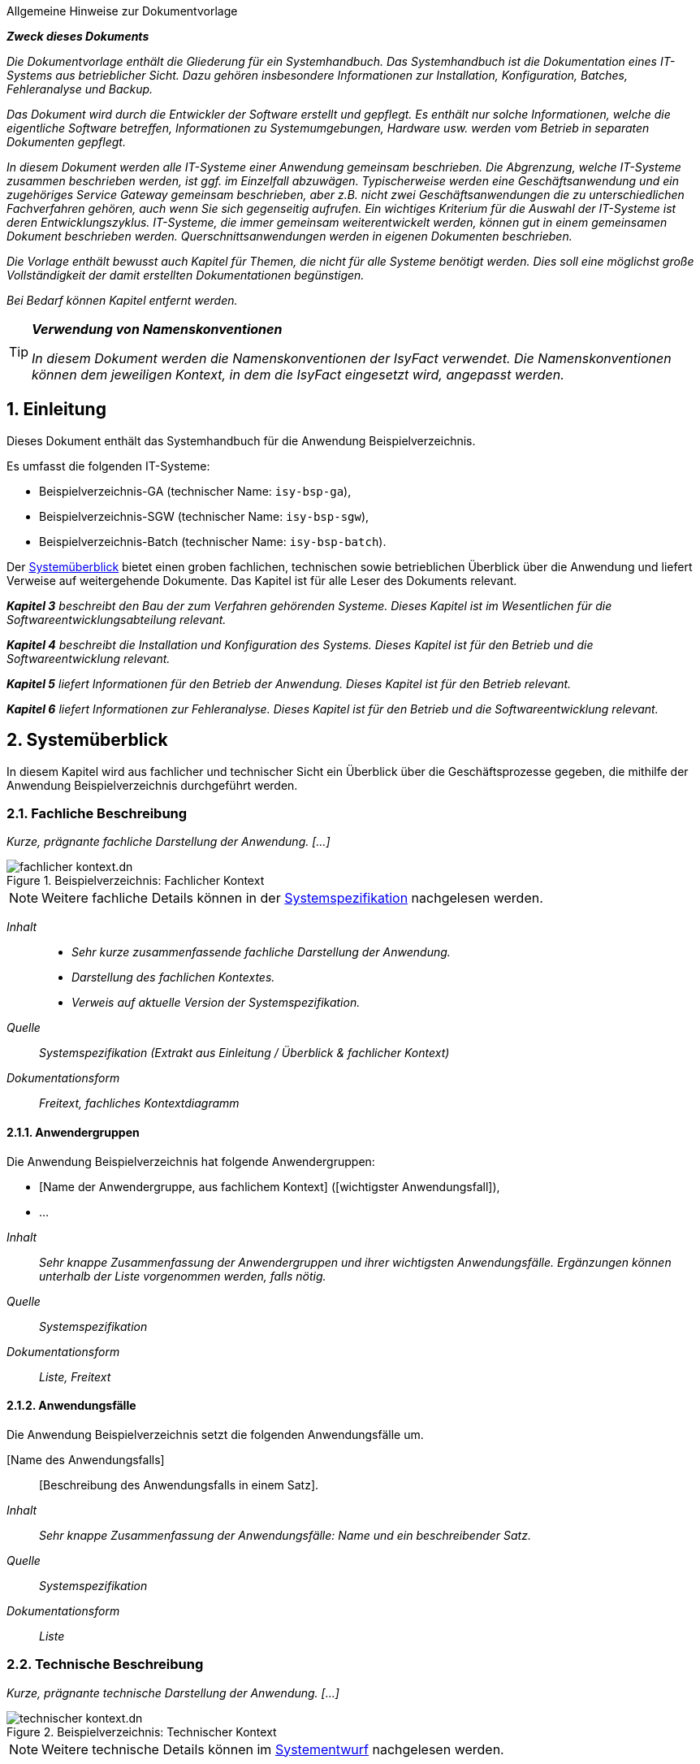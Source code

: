 ﻿:sectnums:

// tag::inhalt[]
:anwendung: Beispielverzeichnis
:anwendung-ga: Beispielverzeichnis-GA
:anwendung-sgw: Beispielverzeichnis-SGW
:anwendung-batch: Beispielverzeichnis-Batch
:it-system-ga: isy-bsp-ga
:it-system-sgw: isy-bsp-sgw
:it-system-batch: isy-bsp-batch

// Hinweis für den AsciiDoc-Autor dieses Dokuments
// Die automatische Generierung des Kapitels "Literaturverweise" basiert darauf, dass diese
// Datei nach Literaturverweislinks durchsucht wird.
// Dabei werden die in inhalt.adoc explizit aufgeführten Links benutzt, aber auch die Links, die
// innerhalb eines Kommentars in dieser inhalt.adoc Datei stehen.
// Dies kann sehr nützlich sein, da man sich dann keinen Prosatext (künstlich) ausdenken muss, nur
// um auf diese Art und Weise einen Link zu erzeugen.

====
[.underline]#Allgemeine Hinweise zur Dokumentvorlage#

*_Zweck dieses Dokuments_*

_Die Dokumentvorlage enthält die Gliederung für ein Systemhandbuch.
Das Systemhandbuch ist die Dokumentation eines IT-Systems aus betrieblicher Sicht.
Dazu gehören insbesondere Informationen zur Installation, Konfiguration, Batches, Fehleranalyse und Backup._

_Das Dokument wird durch die Entwickler der Software erstellt und gepflegt.
Es enthält nur solche Informationen, welche die eigentliche Software betreffen, Informationen zu Systemumgebungen, Hardware usw. werden vom Betrieb in separaten Dokumenten gepflegt._

_In diesem Dokument werden alle IT-Systeme einer Anwendung gemeinsam beschrieben.
Die Abgrenzung, welche IT-Systeme zusammen beschrieben werden, ist ggf. im Einzelfall abzuwägen.
Typischerweise werden eine Geschäftsanwendung und ein zugehöriges Service Gateway gemeinsam beschrieben, aber z.B. nicht zwei Geschäftsanwendungen die zu unterschiedlichen Fachverfahren gehören, auch wenn Sie sich gegenseitig aufrufen.
Ein wichtiges Kriterium für die Auswahl der IT-Systeme ist deren Entwicklungszyklus.
IT-Systeme, die immer gemeinsam weiterentwickelt werden, können gut in einem gemeinsamen Dokument beschrieben werden.
Querschnittsanwendungen werden in eigenen Dokumenten beschrieben._

_Die Vorlage enthält bewusst auch Kapitel für Themen, die nicht für alle Systeme benötigt werden.
Dies soll eine möglichst große Vollständigkeit der damit erstellten Dokumentationen begünstigen._

_Bei Bedarf können Kapitel entfernt werden._


====

[TIP]
====
*_Verwendung von Namenskonventionen_*

_In diesem Dokument werden die Namenskonventionen der IsyFact verwendet.
Die Namenskonventionen können dem jeweiligen Kontext, in dem die IsyFact eingesetzt wird, angepasst werden._
====

[[einleitung]]
== Einleitung

Dieses Dokument enthält das Systemhandbuch für die Anwendung {anwendung}.

Es umfasst die folgenden IT-Systeme:

* {anwendung-ga} (technischer Name: `{it-system-ga}`),
* {anwendung-sgw} (technischer Name: `{it-system-sgw}`),
* {anwendung-batch} (technischer Name: `{it-system-batch}`).

Der <<systemueberblick>> bietet einen groben fachlichen, technischen sowie betrieblichen Überblick über die Anwendung und liefert Verweise auf weitergehende Dokumente. Das Kapitel ist für alle Leser des Dokuments relevant.

_**Kapitel 3** beschreibt den Bau der zum Verfahren gehörenden Systeme.
Dieses Kapitel ist im Wesentlichen für die Softwareentwicklungsabteilung relevant._

_**Kapitel 4** beschreibt die Installation und Konfiguration des Systems.
Dieses Kapitel ist für den Betrieb und die Softwareentwicklung relevant._

_**Kapitel 5** liefert Informationen für den Betrieb der Anwendung.
Dieses Kapitel ist für den Betrieb relevant._

_**Kapitel 6** liefert Informationen zur Fehleranalyse.
Dieses Kapitel ist für den Betrieb und die Softwareentwicklung relevant._

[[systemueberblick]]
== Systemüberblick

In diesem Kapitel wird aus fachlicher und technischer Sicht ein Überblick über die Geschäftsprozesse gegeben, die mithilfe der Anwendung {anwendung} durchgeführt werden.

[[fachliche-beschreibung]]
=== Fachliche Beschreibung

_Kurze, prägnante fachliche Darstellung der Anwendung. [...]_

[[fachlicher-kontext]]
.{anwendung}: Fachlicher Kontext
image::methodik:vorlage-systemhandbuch/fachlicher-kontext.dn.svg[]

NOTE: Weitere fachliche Details können in der <<Systemspezifikation>> nachgelesen werden.

====
_Inhalt_::

* _Sehr kurze zusammenfassende fachliche Darstellung der Anwendung._
* _Darstellung des fachlichen Kontextes._
* _Verweis auf aktuelle Version der Systemspezifikation._

_Quelle_::
_Systemspezifikation (Extrakt aus Einleitung / Überblick & fachlicher Kontext)_

_Dokumentationsform_::
_Freitext, fachliches Kontextdiagramm_
====


[[anwendergruppen]]
==== Anwendergruppen

Die Anwendung {anwendung} hat folgende Anwendergruppen:

* [Name der Anwendergruppe, aus fachlichem Kontext] ([wichtigster Anwendungsfall]),
* ...

====
_Inhalt_::
_Sehr knappe Zusammenfassung der Anwendergruppen und ihrer wichtigsten Anwendungsfälle.
Ergänzungen können unterhalb der Liste vorgenommen werden, falls nötig._

_Quelle_::
_Systemspezifikation_

_Dokumentationsform_::
_Liste, Freitext_
====

[[anwendungsfaelle]]
==== Anwendungsfälle

Die Anwendung {anwendung} setzt die folgenden Anwendungsfälle um.

[Name des Anwendungsfalls]:: [Beschreibung des Anwendungsfalls in einem Satz].

====
_Inhalt_::
_Sehr knappe Zusammenfassung der Anwendungsfälle: Name und ein beschreibender Satz._

_Quelle_::
_Systemspezifikation_

_Dokumentationsform_::
_Liste_
====

[[technische-beschreibung]]
=== Technische Beschreibung

_Kurze, prägnante technische Darstellung der Anwendung. [...]_

[[technischer-kontext]]
.{anwendung}: Technischer Kontext
image::vorlage-systemhandbuch/technischer-kontext.dn.svg[]

NOTE: Weitere technische Details können im <<Systementwurf>> nachgelesen werden.

====
_Inhalt_::
* _Sehr kurze zusammenfassende technische Darstellung der Anwendung._
* _Darstellung des technischen Kontextes._
* _Verweis auf aktuelle Version der Systemspezifikation._

_Quelle_::
_Systementwurf (Extrakt aus Einleitung / Überblick & technischer Kontext)_

_Dokumentationsform_::
_Freitext, technisches Kontextdiagramm_
====

[[laufzeitumgebung]]
==== Laufzeitumgebung

Die Laufzeitumgebung für das {anwendung} besteht aus den Produkten, die in folgender Tabelle dargestellt sind.

[[laufzeitumgebung-produkte]]
.{anwendung}: Produkte der Laufzeitumgebung
[cols="2,2,1,1", options="header"]
|===
|Kategorie |Name |Version |Bemerkung

|Java Virtual Machine
|Oracle JDK 8
|1.8.x
|

|Servlet-Container
|Apache Tomcat
|8.5.x
|

|RDBMS
|(Datenbank)
|(Version)
|

|...
|...
|...
|
|===

====
_Inhalt_::
_Übersicht über alle Bestandteile der Laufzeitumgebung, die zum Betrieb der Anwendung nötig sind.
Hierbei sind nur die direkten Abhängigkeiten aufzulisten.
Transitive Abhängigkeiten, wie sie u.a. Betriebssysteme in der Regel darstellen, müssen nicht angegeben werden._

_Quelle_::
_Systementwurf, Produktkatalog IsyFact_

_Dokumentationsform_::
_Tabelle, Freitext (für weitergehende Bemerkungen)_
====

[[nachbarsysteme]]
==== Nachbarsysteme

Die Anwendung {anwendung} benötigt die folgenden Nachbarsysteme, um alle Anwendungsfälle erfolgreich durchführen zu können.

[[nachbarsysteme-auflistung]]
.{anwendung}: Benötigte Nachbarsysteme
[cols="2m,2,1,1", options="header"]
|===
|Nachbarsystem |Schnittstelle |Version |Essenziell?

|isy-nachbar-b-gk
|(Schnittstelle)
|(Version)
|nein

|isy-nachbar-c-qk
|(Schnittstelle)
|(Version)
|ja

|...
|...
|...
|
|===

====
_Inhalt_::
_Übersicht über alle Nachbarsystemen, die zum Betrieb der Anwendung nötig sind.
Essenzielle Abhängigkeiten sind nötig, um die Kernfunktionalität der Anwendung bereitzustellen.
Nicht essenzielle Abhängigkeiten hingegen bieten zusätzliche Funktionalität, falls benötigt._

_Quelle_::
_Systementwurf_

_Dokumentationsform_::
_Tabelle, Freitext (für weitergehende Bemerkungen)_
====

[[verteilungssicht]]
==== Verteilungssicht

====
_Inhalt_::
_Deployment-Diagramm des Systems mit grober Erklärung. +
Folgende Aspekte sind im Diagramm darzustellen:_

* _Verteilung der IT-Systeme der Anwendung auf Server, also das Clustering der IT-Systeme,_
* _Laufzeitumgebungen (Tomcat),_
* _Genutzte andere Systeme und deren Kommunikationsbeziehungen,_
* _Genutzte technische System, z.B. Datenbank,_
* _Firewalls bzw. Netzwerkzonen,_
* _Kommunikationsprotokolle._

_Hinweis: Das Clustering von Nachbarsystemen kann vereinfacht dargestellt werden._

_Quelle_::
_Systementwurf_

_Dokumentationsform_::
_Deployment-Diagramme, Tabellen, Freitext_
====


[[bauen-systems]]
== Bauen des Systems

Das Bauen des Systems erfolgt über einen standardisierten Build-Mechanismus.
Der Build benötigt die in <<table-build-tools>> aufgelisteten Werkzeuge und Technologien.
Weitere Abhängigkeiten werden durch die erforderlichen Build-Werkzeuge selbstständig nachgeladen.

:desc-table-build-tools: Erforderliche Build-Werkzeuge und Technologien
[id="table-build-tools", reftext = "{table-caption} {counter:tables}"]
.{desc-table-build-tools}
[cols="5,5",options="header"]
|===
|Werkzeug
|Version

|Maven
|3.x

|(RPM)
| ...

|Oracle Java SE Development Kit (JDK)
|1.8.0_x

|(node.js)
| ...

|===

====
_Inhalt_::
_Falls nötig, Tabelle mit weiteren Werkzeugen und Technologien vervollständigen._
_Die obige Tabelle ist mit Vorgaben aus dem Produktkatalog gefüllt._

_Dokumentationsform_::
_Tabelle_
====


[[bau-xxx-ga-batches-legacy]]
=== Bau der ISY-XXX-GA und Batches

NOTE: *Falls die Anwendung den traditionellen RPM Build (via `ant` und `rpmbuild`) nicht verwendet, kann dieser Abschnitt entfallen.*

Zum Erzeugen der RPM-Pakete wird das Werkzeug `rpmbuild` mithilfe von Ant über Maven benutzt.
Dies setzt ein Artefakt-Repository zum Auflösen von Paketabhängigkeiten voraus.

Der Build wird folgendermaßen ausgeführt:

:desc-listing-maven-build-legacy: Maven-Befehl zum Build der ISY-XXX-GA & Batches
[id="listing-maven-build-legacy",reftext="{listing-caption} {counter:listings}"]
.{desc-listing-maven-build-legacy}
[source]
----
mvn -Dbuild.number=<Build-Nummer> -Dtest=false -DfailIfNoTests=false clean package
----

TIP: Die Build-Nummer (Argument `-Dbuild.number`) wird üblicherweise mit der Lieferungsnummer belegt.
Das bedeutet z. B.: `1.0.0_14` wird zu `14`, oder allgemein: `1.0.0_x` wird zu `x`.

Nach erfolgreichem Build befinden sich im Ordner `isy-xxx-ga-deployment/target/RPMS/noarch` folgende RPM-Pakete:

* `isy-xxx-ga-<VERSION>.noarch.rpm`: ISY XXX GA,
* `isy-xxx-batch-<VERSION>.noarch.rpm`: ISY XXX Batches.

Damit werden alle Anwendungen mit einem Aufruf gebaut.
In den folgenden Kapiteln wird die Installation der einzelnen Pakete näher beschrieben.

====
_Inhalt_::
_Für weitere Build-Schritte ggf. weitere Unterkapitel anlegen. +
Die Anleitung soll hier vollständig sein und darf nicht auf andere Dokumente der IsyFact verweisen._

_Quelle_::
_Entwicklerhandbuch_

_Dokumentationsform_::
_Freitext_
====

[[bau-xxx-ga-batches]]
=== Bau der ISY-XXX-GA und Batches

NOTE: *Falls die Anwendung den neuen RPM Build (via Maven-Plugin) nicht verwendet, kann dieser Abschnitt entfallen.*

Zum Erzeugen der RPM-Pakete wird ein Maven-Plugin benutzt.
Dies setzt ein Artefakt-Repository zum Auflösen von Paketabhängigkeiten voraus.

Der Build wird folgendermaßen ausgeführt:

:desc-listing-maven-build: Maven-Befehl zum Build der ISY-XXX-GA & Batches
[id="listing-maven-build",reftext="{listing-caption} {counter:listings}"]
.{desc-listing-maven-build}
[source]
----
mvn -Drpm.release=<Build-Nummer> -Dtest=false -DfailIfNoTests=false clean package
----

TIP: Das Feld `release` (Argument `-Drpm.release`) wird üblicherweise mit der Lieferungsnummer belegt.
Das bedeutet z. B.: `1.0.0_14` wird zu `14`, oder allgemein: `1.0.0_x` wird zu `x`.

Nach erfolgreichem Build befinden sich im jeweiligen Modul unter `target` die RPM-Pakete:

* `isy-xxx-ga-<VERSION>.noarch.rpm`: ISY XXX GA,
* `isy-xxx-batch-<VERSION>.noarch.rpm`: ISY XXX Batches.

Damit werden alle Anwendungen mit einem Aufruf gebaut.
In den folgenden Kapiteln wird die Installation der einzelnen Pakete näher beschrieben.

====
_Inhalt_::
_Für weitere Build-Schritte ggf. weitere Unterkapitel anlegen. +
Die Anleitung soll hier vollständig sein und darf nicht auf andere Dokumente der IsyFact verweisen._

_Quelle_::
_Entwicklerhandbuch_

_Dokumentationsform_::
_Freitext_
====

[[bau-xxx-sgw]]
=== Bau des ISY-XXX-SGW
…

====
_Inhalt_::
_Build beschreiben, sofern er sich maßgeblich vom Build der GA unterscheidet. +
Die Anleitung soll auch hier vollständig sein und darf nicht auf andere Dokumente der IsyFact verweisen._

_Quelle_::
_Entwicklerhandbuch_

_Dokumentationsform_::
_Freitext_
====


[[installation-konfiguration-systems]]
== Installation und Konfiguration des Systems

Der Ablageort der einzelnen Anwendungen wird in den jeweiligen Releaselettern angegeben und im Folgenden entsprechend mit `XXX_GA_ROOT` und `XXX_SGW_ROOT` bezeichnet.

[[konfiguration-systemumgebung]]
=== Konfiguration der Systemumgebung

====
_Inhalt_::
_Beschreibung grundsätzlicher Konfigurationen der Systemumgebung.
Dazu gehören Systembenutzer, sofern sie für mehrere Systeme benötigt werden._
+
_Ebenso werden in eigenen Kapiteln die Einrichtung bzw. Konfiguration von technischen Systemen (Webserver, Mail-Server, Datenbank usw.) beschrieben._
+
_Sofern Lizenz-Dateien o.Ä. benötigt werden, sollen diese ebenfalls hier aufgeführt werden. +
Falls einzelne technische Systeme von sehr vielen Verfahren benötigt werden, ist es zweckmäßig, diese in eigene Dokumente auszulagern._

_Quelle_::
_Entwicklerhandbuch, Systementwurf._

_Dokumentationsform_::
_Freitext_
====

In diesem Kapitel werden allgemeine Konfigurationen für die Systemumgebungen beschrieben.

[[anlegen-betriebssystemnutzer-gruppen]]
==== Anlegen der Betriebssystemnutzer und -gruppen

Die Anwendungen `_XXX-GA_` und `_XXX-SGW_` benötigen den Betriebssystemnutzer „tomcat“ in der Benutzergruppe „tomcat“.
Die Batch-Anwendung `_XXX-GA-Batch_` benötigt den Betriebssystemnutzer „batch“ in der Benutzergruppe „batch“.

Die Nutzer und Gruppen werden mit den betriebssystemüblichen Programmen angelegt.
Das Kennwort wird vom Betrieb vergeben.
Der Tomcat-Nutzer und der Batch-Nutzer haben nicht das Recht sich am System einzuloggen, siehe auch [NutzungTomcat].

[[einrichten-datenbank]]
==== Einrichten der Datenbank

Im Folgenden wird beschrieben, wie die Datenbank für `XXX` vorbereitet wird. +

Die DB-Skripte liegen im Verzeichnis

:desc-listing-pfad-datenbankskripte: Pfad für die Datenbankskripte
[id="listing-pfad-datenbankskripte",reftext="{listing-caption} {counter:listings}"]
.{desc-listing-pfad-datenbankskripte}
[source,xml,subs="verbatim,attributes"]
----
 `XXX_GA_ROOT/xxx-ga/src/main/skripte/sql/`
----

Zum Anlegen des Datenbankschemas steht das Skript `install-db-schema.sh` zur Verfügung.
Vorher müssen jedoch die Inhalte des Skripts, das die Umgebungsvariablen lädt (`01_environment.sql`), auf die jeweilige Umgebung angepasst werden.

Zur Aktualisierung des Datenbankschemas steht das Skript `update-db-schema.sh` bereit.
Auch hier gibt es ein Skript für die Umgebungsvariablen (`01_environment.sql`), das angepasst werden muss.

====
*_Ausfüllhinweise_*

_Benutzt die Anwendung die Versionierung von Datenbankschemas gemäß Detailkonzept Datenzugriff *nicht*, muss statt der Kurzzusammenfassung der genaue Ablauf zum Anlegen bzw. Aktualisieren des Datenbankschemas beschrieben werden._
====

[[konfiguration-benutzer-behoerdenverzeichnis]]
==== Konfiguration Benutzer- und Behördenverzeichnis

Zur Nutzung des Verfahrens werden diverse Nutzer benötigt.
Im Folgenden wird beschrieben wie die Nutzer mit den benötigten Rollen im BBV angelegt werden.
Die Anpassungen erfolgen über die Kommandozeile.
Die benötigten `*.xls` Dateien befinden sich im Verzeichnis `XXX_GA_ROOT/xxx-ga/src/main/skripte/bbv/`.
Es wird angenommen, dass diese Dateien in ein Verzeichnis kopiert wurden, das nachfolgend mit `BBV_FILES` bezeichnet wird.
Die Datei `xxx-benutzer.xls` ist vor dem Einspielen noch anzupassen, da hier noch Testbenutzer enthalten sind.

. *XXX spezifische Rollen und Nutzer anlegen*

:desc-listing-benutzerverzeichnis-rollen: Benutzerverzeichnisrollen anlegen
[id="listing-benutzerverzeichnis-rollen",reftext="{listing-caption} {counter:listings}"]
.{desc-listing-benutzerverzeichnis-rollen}
[source,xml,subs="verbatim,attributes"]
----
cd /opt/plis-benutzerverzeichnis-batch/bin

./batch-benutzerverzeichnis-import.sh –ExcelDatei BBV_FILES/xxx-rollen.xls -ignoriereRestart

./batch-benutzerverzeichnis-import.sh –ExcelDatei BBV_FILES/xxx-benutzer.xls -ignoriereRestart
----

Sollten die Passwörter für die Benutzer geändert werden, sind folgende Punkte zu beachten:

* Bei Änderung der Passwörter für externe Behörden müssen diese entsprechend in den Anfragen an `_XXX-SGW_` von den Behörden angepasst werden.
* Das Passwort des Nutzers `XXX_Batch_Launcher` muss mit dem Konfigurationsparameter ´batch.benutzer.passwort` in der Datei `/etc/isy-xxx-ga/xxx.properties` übereinstimmen.

[[schluesselverzeichnis]]
==== Schlüsselverzeichnis

Das Schlüsselverzeichnis muss mindestens in der Version `x.y.z_nn` installiert sein.
Es wird angenommen, dass die XXX-spezifischen Schlüssel und Mappings in das Schlüsselverzeichnis importiert worden sind.
Die entsprechende Datei ist mit den Schlüsseln und Mappings im Releaseletter der `_XXX-GA_` angegeben.

[[apache-konfiguration]]
==== Apache Konfiguration

Nach dem Loadbalancer vor der Informations- & Dienstezone gelangen die HTTP-Requests zu einem Apache Web Server in der Informations- & Dienstezone.

Der Apache Server muss konfiguriert werden, um die Requests an den Tomcat der XXX-Geschäftsanwendung in der Logik- und Verarbeitungszone weiterzuleiten.
Die Weiterleitung geschieht mithilfe des Apache Tomcat Connectors (mod_jk).

Im conf-Ordner des Apache Servers (`/usr/local/apache2/conf`) sind folgende Dateien anzupassen:

*httpd.conf:*

:desc-listing-apache-request-tomcat: Apache Request Weiterleitung an Tomcat
[id="listing-apache-request-tomcat",reftext="{listing-caption} {counter:listings}"]
.{desc-listing-apache-request-tomcat}
[source,xml,subs="verbatim,attributes"]
----
 JkMount /xxx-ga/* isy-xxx-gaWorker
----

*workers.properties:*

:desc-listing-apache-request-tomcat-worker: Apache Request Weiterleitung an Tomcat (Worker)
[id="listing-apache-request-tomcat-worker",reftext="{listing-caption} {counter:listings}"]
.{desc-listing-apache-request-tomcat-worker}
[source,xml,subs="verbatim,attributes"]
----
worker.list=…, isy-xxx-gaWorker

# XXX-GA isy-xxx-gaWorker
worker.isy-xxx-gaWorker.type=ajp13
worker.isy-xxx-gaWorker.host=<Host>
worker.isy-xxx-gaWorker.port=<IP>
worker.isy-xxx-gaWorker.cachesize=5
worker.isy-xxx-gaWorker.lbfactor=50
worker.isy-xxx-gaWorker.local_worker=1
----

Nach der Änderung sollte der Apache neu gestartet werden.

[[mail-server-konfiguration]]
==== Mail-Server Konfiguration

====
_Inhalt_::
_Beschreibung der Einrichtung des Mail-Servers, z.B. benötigte Postfächer etc._

_Quelle_::
_Entwicklerhandbuch, Systementwurf._

_Dokumentationsform_::
_Freitext_
====

[[installation-von-xxx-ga-xxx-ga-batch]]
=== Installation von ´XXX-GA` und ´XXX-GA-Batch`

Dieser Abschnitt beschreibt die Installation der Tomcat-Anwendung _XXX-GA_ und der Batch-Anwendung _XXX-GA-Batch_.

[[tomcat-basisinstallation-ga]]
==== Tomcat Basisinstallation (GA)

Es muss eine Tomcat-Basisinstallation für die Anwendung `_XXX-GA_`

 /opt/isy-xxx-ga/tomcat

vorliegen.
Die Tomcat-Basisinstallation kann nur von dem root-Benutzer installiert werden.

Für die Erstinstallation:

 'rpm -i isy-xxx-ga-tomcat-{version}.x86_64.rpm'

Für die nachfolgenden Schritte ist erforderlich, dass Java installiert ist.
Die Umgebungsvariable `JAVA<X>_HOME` muss auf den Installationspfad von Java verweisen. <X> muss durch die Java-Versionsnummer ersetzt werden, z.B. 8.

In der Datei `/opt/isy-xxx-ga/tomcat/conf/wrapper.conf` sind alle Vorkommen von `JAVA_HOME` durch `JAVA<X>_HOME` zu ersetzen (siehe auch [NutzungTomcat]).

Außerdem müssen hier noch die Werte für die Heap-Size erhöht werden:

 wrapper.java.initmemory=128
 wrapper.java.maxmemory=512

Die Anwendung `_XXX-GA_` wird von anderen Anwendungen über den konfigurierten Tomcat-Port aufgerufen.

Die Tomcat-Anwendung `_XXX-GA_´ wird auf dem Applikationsserver installiert.
Das rpm-Paket der `_XXX-GA_` muss als Nutzer „root“ wie folgt installiert werden:

Für die Erstinstallation:

 rpm -i isy-xxx-ga-<version>.noarch.rpm

Für ein Update:

 rpm -U isy-xxx-ga-<version>.noarch.rpm

Die Anwendung `_XXX-GA_` wird in das Verzeichnis

 /opt/isy-xxx-ga

installiert und gehört dem Benutzer „tomcat“ in der Gruppe „tomcat“.
Der Nutzer „tomcat“ muss vor der Installation vorhanden sein.
Es sind keine Anpassungen am Tomcat notwendig.
Die Anwendung `_XXX-GA_` wird von anderen Anwendungen über den konfigurierten Tomcat-Port aufgerufen.

[[installation-batch-anwendung]]
==== Installation der Batch-Anwendung

Die Batch-Anwendung `_XXX-GA-Batch_` wird auf dem Workserver installiert.

Das rpm-Paket der `_XXX-GA-Batch_` Anwendung muss als Nutzer „root“ wie folgt installiert werden:

Für die Erstinstallation:

 rpm -i isy-xxx-ga-batch-<version>.noarch.rpm

Für ein Update:

 rpm -U isy-xxx-ga-batch-<version>.noarch.rpm

Die Anwendung `_XXX-GA-Batch_` wird in das Verzeichnis

 /opt/isy-xxx-ga-batch

installiert und gehört dem Benutzer „batch“ in der Gruppe „batch“.
Der Nutzer „batch“ muss vor der Installation vorhanden sein.

[[konfiguration-tomcat-anwendung]]
==== Konfiguration der Tomcat-Anwendung

Nach der Installation liegen die Konfigurationsdateien von `_XXX-GA_` unter

 /etc/isy-xxx-ga

Folgende Konfigurationsdateien müssen für die Konfiguration angepasst werden:

* `logback.xml`,
* `isy-xxx-ga.properties`,
* `jpa.properties`,
* (Liste der Konfigurationsdateien der Tomcat-Anwendung).

Änderungen an den Konfigurationsdateien müssen bei heruntergefahrener Anwendung durchgeführt werden.

IMPORTANT: Dieses Verhalten gilt nicht für die Konfigurationsdatei `logback.xml`.
Änderungen an dieser Konfigurationsdatei können bei laufender Anwendung ausgeführt werden.

[[konfigurationsdatei-logback]]
===== Konfigurationsdatei `logback.xml`

Die Konfigurationsdatei `logback.xml` enthält die Logging-Einstellungen und ist nach den Logging-Vorgaben aufgebaut.
Nach der Installation muss dort der Name der künftigen Log-Datei angegeben werden.
Dazu ist in den folgenden Zeilen der `HOSTNAME` durch den tatsächlichen Hostnamen zu ersetzen.

:desc-listing-logging-konfiguration-dateiname: Konfiguration Logging ISY-XXX-GA: Log-Dateiname
[id="listing-logging-konfiguration-dateiname",reftext="{listing-caption} {counter:listings}"]
.{desc-listing-logging-konfiguration-dateiname}
[source,xml]
----
<property name="LOGFILE_PATH" value="/var/log/isy-xxx-ga/HOSTNAME_isy-xxx-ga" />
----

Die Logs werden nach `/var/log/isy-xxx-ga` geschrieben.

[[konfigurationsdatei-ga]]
===== Konfigurationsdatei `isy-xxx-ga.properties`

Die Datei `xxx.ga.properties` enthält alle weiteren Konfigurationseinstellungen von `_XXX-GA_`.

Eine ausführliche Erläuterung der einzelnen Parameter ist ebenfalls in der Datei selbst enthalten.

Folgende Werte müssen nach der Erstinstallation angepasst werden:

:desc-table-parameter-ga-properties: Konfigurationsparameter ISY-XXX-GA
[id="table-parameter-ga-properties", reftext = "{table-caption} {counter:tables}"]
.{desc-table-parameter-ga-properties}
[cols="5,5",options="header"]
|===
|Konfigurationsparameter |Beschreibung
|`behoerdenverzeichnis.service.url` a|
Die Adresse des Behördenverzeichnisses.

Beispiel: +
`http(s)://isy.local.vm:50001/plis-behoerdenverzeichnis`

|`gui.behoerdenverzeichnis.url` a|
Die Adresse der GUI des Behördenverzeichnisses.

Beispiel: +
`http(s)://isy.local.vm/plis-behoerdenverzeichnis`

|`schluesselverzeichnis.service.url` a|
Die Adresse des Schlüsselverzeichnisses.

Beispiel: +
`http(s)://isy.local.vm:50002/plis-schluesselverzeichnis`

|`batch.benutzer.kennung` |System-Benutzer zum Ausführen der Batches.
|`batch.benutzer.passwort` |Passwort des System-Benutzers zum Ausführen der Batches.
|... |
|===

====
_Inhalt_::
_Weitere Möglichkeiten der Konfiguration werden ab hier beschrieben, thematisch abgegrenzt und jeweils mit einer eigenen Tabelle dokumentiert._

_Quelle_::
_Systementwurf._

_Dokumentationsform_::
_Freitext & Tabellen_
====

Die Anbindung an den IAM-Service wird wie folgt konfiguriert:

:desc-table-config-ga-keycloak: Konfiguration des IAM-Service
[id="table-config-ga-keycloak", reftext = "{table-caption} {counter:tables}"]
.{desc-table-config-ga-keycloak}
[cols="2m,3a",options="header"]
|===
|Konfigurationsparameter |Beschreibung

|sic.keycloak.auth-server-url.0
|Basis-URL des IAM-Service. +
Schema: `http(s)://<keycloak-host>:<keycloak-port>/auth/`

|sic.keycloak.realm.0
|Realm der Client zur Anmeldung. +
Schema: `<realm-name>`

|sic.keycloak.resource.0
|Name des Clients, der die Authentifizierung des Benutzers durchführen wird. +
Schema: `<client-name>`

|sic.keycloak.bearer-only.0
|Auf `false` gesetzt, da ein "Bearer"-Client keine Authentifizierung für andere vornehmen darf. +
Default: `false`

|sic.keycloak.credentials-secret.0
|Per Vorgabe sind Clients vertrauenswürdig ("confidential"), weswegen ein "client secret" angegeben werden muss. +
Schema: `<client-secret>`
|===


[[konfigurationsdatei-jpaproperties-batch]]
===== Konfigurationsdatei jpa.properties

Die Datei `jpa.properties` enthält die Konfiguration der Datenbank-Verbindung.

Folgende Werte müssen nach der Erstinstallation angepasst werden:

:desc-table-parameter-jpa-properties: Konfigurationsparameter jpa.properties
[id="table-parameter-jpa-properties", reftext = "{table-caption} {counter:tables}"]
.{desc-table-parameter-jpa-properties}
[cols="5,5",options="header"]

|===
|Konfigurationsparameter |Beschreibung
|`database.url` a|
Gibt die Adresse, den Port und die SID der Datenbank an.

Beispiel: `jdbc:oracle:thin:@<Datenbankserver-Adresse>:<Datenbankport>:<SID>`

|`database.username` a|
Gibt den technischen Benutzernamen für den Zugriff auf die Datenbank an.

Beispiel: xxx

|`database.password` |Gibt das Passwort des technischen Benutzers für die Datenbank an. Das Passwort ist nicht verschlüsselt.
|`database.schema.default` a|
Beschreibt das Schema für xxx.

Beispiel: xxx

|===

[[konfigurationsdatei-isalive-batch]]
===== Konfigurationsdatei isAlive

Für Wartungszwecke kann es notwendig sein, dass die Anwendung keine weiteren Anfragen vom Loadbalancer mehr zugewiesen bekommt.

Dazu überprüft das Loadbalancer-Servlet regelmäßig ob die (leere) Datei

 /opt/isy-xxx-ga/etc/isAlive

existiert. Nach der Erstinstallation ist diese Datei noch nicht vorhanden. Die Datei muss als Nutzer „tomcat“ wie folgt angelegt werden:

 touch /opt/isy-xxx-ga/etc/isAlive

Die erzeugte `isAlive`-Datei muss von dem Loadbalancer-Servlet gelesen werden können. Daher ist es notwendig die Datei mit dem Benutzer „tomcat“ anzulegen.

[[konfiguration-batch-anwendung]]
==== Konfiguration der Batch-Anwendung

Nach der Installation liegen die Konfigurationsdateien der Batch-Anwendung unter

 /etc/isy-xxx-ga-batch

Die Konfiguration der Batch-Anwendung erfolgt analog zur Konfiguration der Tomcat-Anwendung im Kapitel <<konfiguration-tomcat-anwendung>>:

Die Konfigurationsdateien der Batch-Anwendungen sind nach der Erstinstallation mit den Konfigurationsdateien der Tomcat-Anwendung bis auf eine Ausnahme identisch: der Logging-Konfiguration für die Batches.
Es ist möglich die bereits angepassten Konfigurationsdateien der Tomcat-Anwendung in die Konfigurationsverzeichnisse der Batch-Anwendungen zu kopieren.
Anschließend müssen dort nur noch die abweichenden Einstellungen angepasst werden.

[[konfigurationsdatei-logging-batch]]
===== Konfigurationsdatei `logback-batch.xml`

Diese Konfigurationsdatei ist analog zur Datei `logback.xml` aufgebaut.
Sie wird für das Logging der Batches verwendet.
Der Unterschied zur `logback.xml` der Tomcat-Anwendung liegt darin, dass ein eigener Pfad für das Logging verwendet wird und dass die Batch-Id an den Namen der Log-Datei angehängt wird.
Außerdem werden die Log-Dateien nicht rolliert.

[[konfigurationsdatei-ga-batch]]
===== Konfigurationsdatei `isy-xxx-ga.properties`

====
_Inhalt_::
_Beschreibung der Unterschiede bei der Konfiguration der Batch-Anwendung_

_Quelle_::
_Systementwurf_

_Dokumentationsform_::
_Freitext_
====

[[starten-tomcat-anwendung-jpa-properties]]
==== Starten der Tomcat Anwendung

Das Starten und Stoppen einer Tomcat-Instanz wird über ein Start-Skript in /etc/init.d durchgeführt:

|===
h|Befehl h|Beschreibung
|`/etc/init.d/isy-xxx-ga-tomcat start` |Starten des Tomcat.
|`/etc/init.d/isy-xxx-ga-tomcat stop` |Stoppen des Tomcat.
|===

Beide Aufrufe werden in der Produktionsumgebung über die Batchsteuerung in die betrieblichen Abläufe integriert. Das Skript wird dabei nicht in die Runlevel des Betriebssystems integriert. Start und Stop des Tomcat wird ausschließlich über die betriebliche Batchsteuerung gesteuert.

In allen anderen Umgebungen wird das Skript von Hand aufgerufen. Ein Eintrag in die Runlevel kann bei Bedarf erfolgen.

[[installation-von-xxx-service-gateway]]
=== Installation von XXX-Service Gateway

[[tomcat-basisinstallation-sgw]]
==== Tomcat Basisinstallation (SGW)

Es muss eine Tomcat-Basisinstallation für die Anwendung _XXX-SGW_

 /opt/isy-xxx-sgw/tomcat

vorliegen. Die Tomcat-Basisinstallation kann nur von dem root-Benutzer installiert werden.

Für die Erstinstallation:

 'rpm -i isy-xxx-ga-tomcat-{version}.x86_64.rpm'

Für die nachfolgenden Schritte ist erforderlich, dass Java installiert ist. Die Umgebungsvariable JAVA<X>_HOME muss auf den Installationspfad von Java verweisen. <X> muss durch die Java-Versionsnummer ersetzt werden, z.B. 8.

In der Datei `/opt/isy-xxx-sgw/tomcat/conf/wrapper.conf` sind alle Vorkommen von `JAVA_HOME` durch `JAVA<X>_HOME` ersetzen.

Die Anwendung `_XXX-SGW_` wird von anderen Anwendungen über den konfigurierten Tomcat-Port aufgerufen.

[[installation]]
==== Installation

Die Tomcat-Anwendung `_XXX-SGW_` wird auf dem Applikationsserver installiert. Das rpm-Paket des `_XXX-SGW_` muss als Nutzer „root“ wie folgt installiert werden:

Erstinstallation `_XXX-SGW_`:

 rpm -i xxx-deployment/target/RPMS/noarch/isy-xxx-sgw-<version>.noarch.rpm

Alternativ Update:

 rpm -U xxx-deployment/target/RPMS/noarch/isy-xxx-sgw-<versionr>.noarch.rpm

Die Installation von `_XXX-SGW_` erfolgt in dem Verzeichnis

 /opt/isy-xxx-sgw/tomcat/webapps/xxx-sgw

unter dem Benutzer „tomcat“ in der Gruppe „tomcat“. Der Nutzer „tomcat“ muss bei der Installation vorhanden sein.

Nach erfolgreicher Installation ist der folgende Ordner anzulegen:

 /opt/isy-xxx-sgw/tomcat/common/endorsed

In diesen Ordner muss das Archiv `webservices-api.jar` kopiert werden. Dieses befindet sich im Ordner

 /XXX_SGW_ROOT/src/main/resources/endorsed

[[konfiguration-service-gateway]]
==== Konfiguration

Nach der Installation liegen die Konfigurationsdateien des `_XXX-SGW_ unter

 /etc/isy-xxx-sgw

Folgende Konfigurationsdateien müssen für die Konfiguration angepasst werden:

* `logback.xml`,
* `servicegateway.properties`.

Änderungen an den Konfigurationsdateien müssen bei heruntergefahrener Anwendung durchgeführt werden.

IMPORTANT: Dieses Verhalten gilt nicht für die Konfigurationsdatei `logback.xml`.
Änderungen an dieser Konfigurationsdatei können bei laufender Anwendung ausgeführt werden.

[[konfigurationsdatei-logback-sgw]]
===== Konfigurationsdatei `logback.xml`

Die Konfigurationsdatei `logback.xml` enthält die Logging-Einstellungen und ist nach den Logging-Vorgaben aufgebaut.
Nach der Installation muss dort der Name der künftigen Log-Datei angegeben werden.
Dazu ist in den folgenden Zeilen der `HOSTNAME` durch den tatsächlichen Hostnamen zu ersetzen.

:desc-listing-logging-konfiguration-dateiname-sgw: Konfiguration Logging ISY-XXX-SGW: Log-Dateiname
[id="listing-logging-konfiguration-dateiname-sgw",reftext="{listing-caption} {counter:listings}"]
.{desc-listing-logging-konfiguration-dateiname-sgw}
[source,xml]
----
<property name="LOGFILE_PATH" value="/var/log/isy-xxx-sgw/HOSTNAME_isy-xxx-sgw" />
----

Die Logs werden nach `/var/log/isy-xxx-sgw` geschrieben.

[[konfigurationsdatei-servicegatewayproperties]]
===== Konfigurationsdatei servicegateway.properties

Die Datei servicegateway.properties enthält alle weiteren Konfigurationseinstellungen von _XXX-SGW_.

Eine ausführliche Erläuterung der einzelnen Parameter ist ebenfalls in der Datei selbst enthalten.

Folgende Werte müssen nach der Erstinstallation angepasst werden:

:desc-table-parameter-servicegateway-properties: Konfigurationsparameter servicegateway.properties
[id="table-parameter-servicegateway-properties", reftext = "{table-caption} {counter:tables}"]
.{desc-table-parameter-servicegateway-properties}
[cols="5,5",options="header"]
|===
|Konfigurationsparameter |Beschreibung
|`xxx.service.url` a|
Die Adresse der XXX-Geschäftsanwendung.

Beispiel: +
`http(s)://isy.local.vm:50001/xxx-ga`

|… |
|===

[[konfigurationsdatei-isalive-gateway]]
===== Konfigurationsdatei isAlive

Für Wartungszwecke kann es notwendig sein, dass das Service Gateway keine weiteren Anfragen vom Loadbalancer mehr zugewiesen bekommt.

Dafür ist die (leere) Datei

 /opt/isy-xxx-sgw/etc/isAlive

vorgesehen. Die Datei kann z.B. von einem Loadbalancer(-Servlet) benutzt werden, um zu prüfen, ob die Instanz aktiv ist. Nach der Erstinstallation ist diese Datei noch nicht vorhanden. Die Datei muss als Nutzer „tomcat“ wie folgt angelegt werden:

 touch /opt/isy-xxx-sgw/etc/isAlive

Die erzeugte `isAlive`-Datei muss von dem Loadbalancer-Servlet gelesen werden können. Daher ist es notwendig die Datei mit dem Benutzer „tomcat“ anzulegen.

[[starten-tomcat-anwendung]]
==== Starten der Tomcat Anwendung

Das Starten und Stoppen einer Tomcat-Instanz wird über ein Start-Skript in /etc/init.d durchgeführt:

|===
h|Befehl h|Beschreibung
|`/etc/init.d/isy-xxx-tomcat start` |Starten des Tomcat.
|`/etc/init.d/isy-xxx-tomcat stop` |Stoppen des Tomcat.
|===

Beide Aufrufe werden in der Produktionsumgebung über die Batchsteuerung in die betrieblichen Abläufe integriert. Das Skript wird dabei nicht in die Runlevel des Betriebssystems integriert. Start und Stop des Tomcat werden ausschließlich über die Batchsteuerung gesteuert.

In allen anderen Umgebungen wird das Skript von Hand aufgerufen. Ein Eintrag in die Runlevel kann bei Bedarf erfolgen.

[[regulaerer-wirkbetrieb]]
== Regulärer Wirkbetrieb

[[log-konfigurationsdateien]]
=== Log- und Konfigurationsdateien

.Log-Dateien
[id="table-log-dateien", reftext = "{table-caption} {counter:tables}"]
[cols="2m,1", options="header"]
|===
|Log-Datei |Inhalt / Bemerkung

|/var/log/isy-xxx-ga/HOSTNAME_isy-xxx-ga.log |Logdatei ISY-XXX-GA
|/var/log/isy-xxx-ga/HOSTNAME_isy-xxx-ga_ZEITSTEMPEL.log |Rotierte Logdatei ISY-XXX-GA
|/var/log/isy-xxx-sgw/HOSTNAME_isy-xxx-sgw.log |Logdatei ISY-XXX-SGW
|/var/log/isy-xxx-sgw/HOSTNAME_isy-xxx-sgw_ZEITSTEMPEL.log |Rotierte Logdatei ISY-XXX-SGW
|===

Der Platzhalter `HOSTNAME` im Dateinamen steht für den Namen des Servers, auf dem das IT-System ausgeführt wird.
Die `ZEITSTEMPEL` werden durch die Log-Rotation erzeugt und markieren ältere Log-Dateien.

.Konfigurationsdateien
[id="table-konfigurationsdateien", reftext = "{table-caption} {counter:tables}"]
[cols="1,1", options="header"]
|===
h|Konfigurationsdatei h|Inhalt / Bemerkung
2+^|*ISY-XXX-GA*
m|/etc/isy-xxx-ga/isAlive |Steuerdatei für Loadbalancer
m|/etc/isy-xxx-ga/isy-xxx-ga.properties |Konfiguration der Anwendung
m|/etc/isy-xxx-ga/jpa.properties |Konfiguration der Datenbank-Verbindung
m|/etc/isy-xxx-ga/logback.xml |Logging-Konfiguration
2+^|*ISY-XXX-SGW*
m|/etc/isy-xxx-sgw/isAlive |Steuerdatei für Loadbalancer
m|/etc/isy-xxx-sgw/isy-xxx-sgw.properties |Konfiguration der Anwendung
m|/etc/isy-xxx-sgw/jpa.properties |Konfiguration der Datenbank-Verbindung
m|/etc/isy-xxx-sgw/logback.xml |Logging-Konfiguration
|===


[[datenbankschema]]
=== Datenbankschema

NOTE: *Falls die Anwendung kein Datenbankschema enthält, kann dieser Abschnitt entfallen.*

Das Datenbankschema ist vollständig im <<Systementwurf>> dokumentiert.

NOTE: *Falls die Anwendung ein Datenbankschema enthält, kann dieser Abschnitt entfallen.*

Die Anwendung ISY-XXX enthält kein Datenbankschema.


[[start-stopp-statuspruefung-server-prozesse]]
=== Start, Stopp, Statusprüfung der Server-Prozesse

Die Anwendung bietet die Standard-Möglichkeiten des Tomcats zu dessen Prüfung.

Start:

 # /etc/init.d/isy-…-tomcat start

Stop:

 # /etc/init.d/isy-…-tomcat stop

Statusüberprüfung:

 # /etc/init.d/isy-…-tomcat status

und




:desc-listing-status-serverprozesse: Standardprüfung der Tomcat Serverprozesse
[id="listing-status-serverprozesse",reftext="{listing-caption} {counter:listings}"]
.{desc-listing-status-serverprozesse}
[source,xml,subs="verbatim,attributes"]
====
# ps -ef

tomcat 5409 5345 0 May11 ? 00:06:39 /usr/java/jdk1.7.0_xx/bin/java +
-Djava.endorsed.dirs=../common/endorsed +
-Dcatalina.base=/opt/isy-…/tomcat +
-Dcatalina.home=/opt/isy-…/tomcat +
-Djava.io.tmpdir=/opt/isy-…/tomcat/temp +
-Dcom.sun.management.jmxremote +
-Dcom.sun.management.jmxremote.port=… +
-Dcom.sun.management.jmxremote.ssl=false +
-Dcom.sun.management.jmxremote.authenticate=true +
-Dcom.sun.management.jmxremote.password.file=/opt/isy-…/tomcat/conf/jmxremote.password +
-Djava.util.logging.config.file=/opt/isy-…/tomcat/conf/logging.properties +
-Duser.language=de +
-Duser.region=DE +
-Dfile.encoding=UTF-8 +
-Dorg.tanukisoftware.wrapper.WrapperManager.mbean=true +
-Dorg.tanukisoftware.wrapper.WrapperManager.mbean.testing=false +
-D32 +
-Xdebug +
-Xrunjdwp:transport=dt_socket,address=50002,server=y,suspend=n +
-Xms64m +
-Xmx128m +
-Djava.library.path=../common/lib:/opt/oracle/product/11.1/db_1/lib +
-classpath ../common/lib/wrapper.jar:/usr/java/jdk1.7.0_xx/lib/tools.jar:../bin/bootstrap.jar +
-Dwrapper.key=… +
-Dwrapper.port=… +
-Dwrapper.jvm.port.min=… +
-Dwrapper.jvm.port.max=… +
-Dwrapper.pid=… +
-Dwrapper.version=3.3.2 +
-Dwrapper.native_library=wrapper +
-Dwrapper.service=TRUE +
-Dwrapper.cpu.timeout=30 +
-Dwrapper.jvmid=1 org.tanukisoftware.wrapper.WrapperStartStopApp org.apache.catalina.startup.Bootstrap 1 start org.apache.catalina.startup.Bootstrap true 1 stop
====

[[batch-prozesse]]
=== Batch-Prozesse
====
*_Ausfüllhinweise_*

_Inhalt_::
_Beschreibung aller Batches zu den einzelnen IT-Systemen. +
Wichtig ist, Abhängigkeiten zwischen den Batches zu beschreiben.
Komplexere Abläufe sollen in Form von Batchketten beschrieben werden._ +
+
_In der Regel wird pro Batch ein Unterkapitel angelegt._

_Quelle_::
_Systementwurf_

_Dokumentationsform_::
_Tabelle, Freitext, Diagramme_
====

[[ausfuehren-batch-anwendung]]
=== Ausführen der Batch-Anwendung

In diesem Abschnitt wird das Ausführen der Batch-Anwendung beschrieben. Die Batches sind unabhängig voneinander, d.h. sie können in beliebiger Reihenfolge ausgeführt werden.

[[setzen-umgebungsvariable-java7home]]
==== Setzen der Umgebungsvariable JAVA<X>_HOME

Die Ausführung der Batchanwendung setzt eine installierte Java Runtime voraus. Für die Ausführung der Batch-Anwendung muss die Umgebungsvariable JAVA<X>_HOME (<X> ist durch die Java-Versionsnummer zu ersetzen, z.B. 8) korrekt gesetzt sein und auf das Java-Verzeichnis verweisen. Die Variable wird wie folgt auf der Kommandozeile gesetzt. (Bitte Verzeichnis der Java-Runtime überprüfen.)

 export JAVA<X>_HOME=/usr/lib/java<X>



[[aufrufen-batch-anwendung]]
==== Aufrufen der Batch-Anwendung

Die Batch-Anwendungen werden auf der Kommandozeile über ein Startskript gestartet. Das Startskript batch-ausfuehren.sh liegt in dem Verzeichnis

 /opt/isy-xxx-ga-batch/bin/


[[batch-xyz]]
==== Batch: …
====
*_Ausfüllhinweise_*

Inhalt::
_Kurze Beschreibung was der Batch macht. Genaue Dokumentation der Start-Parameter, Ausgaben bzw. und Return-Codes des Batches. +
Hinweise für den Betrieb, was ist bei einem Restart zu beachten?_

Quelle::
_Systementwurf_

Dokumentationsform::
_Tabelle, Freitext_
====

_Bezug zur Spezifikation: Batch BAT__...

Dieser Batch prüft …

Aufruf:

 batch-ausfuehren.sh STARTART KONFIGURATION [ERGEBNIS]

*STARTART*:: -start oder –restart

* Gibt an, ob das Skript neu gestartet wird oder ein abgebrochener Batch-Lauf fortgesetzt werden soll.

*KONFIGURATION*:: -cfg /resources/batch/fd-konsultation-fristablauf-pruefen-batch-config.properties

* Gibt den auszuführenden Batch an.

*ERGEBNIS*:: -Batchrahmen.Ergebnisdatei <ergebnisdatei.xml>

* Gibt die XML-Datei an, in der die Ergebnisse gespeichert werden. Diese Angabe ist optional.

*Rückgabewerte:*

:desc-listing-rueckgabe-batch: Rückgabewerte von Batch-Aufrufen
[id="listing-rueckgabe-batch",reftext="{listing-caption} {counter:listings}"]
.{desc-listing-rueckgabe-batch}
[source,xml,subs="verbatim,attributes"]
----
    0: Verarbeitung ohne Fehler durchgeführt
    1: Verarbeitung mit Fehlern durchgeführt
    2: Verarbeitung mit Fehlern abgebrochen
    3: Batch konnte wegen Fehlern in den Aufrufparametern
       nicht gestartet werden
    4: Batch konnte wegen Fehlern in der Batch-Konfiguration
       nicht gestartet werden
  143: Batch wurde vom Benutzer abgebrochen.
----

[[monitoring]]
=== Monitoring

====
*_Ausfüllhinweise_*

Inhalt:::
_In diesem Kapitel wird beschrieben welche Monitoring-Schnittstellen das System für den Betrieb anbietet.
Im Wesentlichen sind dies die von der IsyFact bereitgestellten Standardkennzahlen für JMX.
Nicht beschrieben werden soll die konkrete Einbindung des Systems in die betriebliche Überwachung._

Quelle:::
_Systementwurf_

Dokumentationsform:::
_Tabelle, Freitext_
====

Die Überwachung der Anwendung erfolgt per JMX. Die nachfolgenden Tabellen listen die von der Anwendung bzw. der Laufzeitumgebung bereitgestellten Parameter auf.

[[monitoring-tomcat-anwendungen]]
==== Monitoring der Tomcat-Anwendungen

In diesem Kapitel werden die per JMX bereitgestellten Monitoring-Parameter für die Tomcat-Anwendungen beschrieben.


:desc-table-standard-ueberwachungsinformationen: Standard Überwachungsinformationen
[id="table-standard-ueberwachungsinformationen", reftext = "{table-caption} {counter:tables}"]
.{desc-table-standard-ueberwachungsinformationen}
[cols="3,7", options="header"]
|===
2+|MBean-Name
h|Attribut-Name h|Beschreibung
2+|{set:cellbgcolor:#F6F4F4}java.lang:type=OperatingSystem
|{set:cellbgcolor}FreePhysicalMemorySize |Liefert den freien physikalischen Arbeitsspeicher in Byte.
|FreeSwapSpaceSize |Liefert den freien Auslagerungsspeicher in Byte.
|OpenfileDescriptorCount |Liefert die Anzahl der offenen Datei-Deskriptoren.
2+|{set:cellbgcolor:#F6F4F4} java.lang:type=Memory
|{set:cellbgcolor}HeapMemoryUsage.used |Liefert den Java-Heap-Speicherverbrauch in Byte.
|===

[NOTE]
====
HeapMemoryUsage:::

Für Attributwerte die zusammengesetzte Werte zurückliefern (CompositeData) wird Attributname und Composite-Key-Name durch Punkt getrennt.
====
[[informationen-xxx-ga-xxx-sgw]]
==== Informationen der XXX-GA und des XXX-SGW




:desc-table-anwendungsspezifische-ueberwachungsinformation-xxx-ga: Anwendungsspezifische Überwachungsinformation für XXX-GA
[id="table-anwendungsspezifische-ueberwachungsinformation-xxx-ga", reftext = "{table-caption} {counter:tables}"]
.{desc-table-anwendungsspezifische-ueberwachungsinformation-xxx-ga}
[cols="3,7", options="header"]
|===
2+|MBean-Name
h|Attribut-Name h|Beschreibung
2+|{set:cellbgcolor:#F6F4F4}de.bund.bva.xxx:type=ServiceStatistik,name="XXX"
|{set:cellbgcolor}AnzahlAufrufeLetzteMinute |Liefert die Anzahl der Aufrufe aller Methoden des Services.
|AnzahlFehlerLetzteMinute |Liefert die Anzahl der Aufrufe, die mit einem Fehler beendet wurden.
|DurchschnittlicheDauerLetzteAufrufe |Liefert die durchschnittliche Dauer der letzten Aufrufe in Millisekunden (ms).
2+|{set:cellbgcolor:#F6F4F4}de.bund.bva.xxx:type=StatusMonitor,name="Status-Ueberwachung"
|{set:cellbgcolor}LetztePruefungErfolgreich |Gibt an ob der letzte Selbsttest des Systems erfolgreich war.
|ZeitpunktLetztePruefung |Der Zeitpunkt des letzten Selbsttests.
|===


[[monitoring-batches]]
==== Monitoring Batches

Die Batch-Anwendungen werden durch die Skripte zunächst ohne JMX gestartet. Wenn diese mit JMX verwaltet und beobachtet werden, so muss *vor* dem Aufruf des Startskriptes auf der Kommandozeile folgendes aufgerufen werden:

 export JAVA_OPTS= "-Dcom.sun.management.jmxremote.port=28000"

Obiges Beispiel startet einen JMX-Agenten für den Port 28000. Der Port kann vom Betrieb frei gewählt werden.

Nach dem Aufruf des Skriptes sollte die Variable `JAVA_OPTS` auf leer gesetzt werden. Damit wird verhindert, dass andere Java-Programme die ggf. die gleiche Variable verwenden, automatisch ebenfalls über JMX gesteuert werden können.

 export JAVA_OPTS=

Nach Aktivierung von JMX stellt jeder Batch-Prozess folgende Informationen per JMX bereit:


:desc-table-ueberwachungsinformation-batches: Überwachungsinformation der Batches
[id="table-ueberwachungsinformation-batches", reftext = "{table-caption} {counter:tables}"]
.{desc-table-ueberwachungsinformation-batches}
[cols="2,6", options="header"]
|===
|Bezeichnung |Beschreibung
2+|{set:cellbgcolor:#F6F4F4}de.bund.bva.visa.common:type=Batchrahmen,name=“Batchrahmen-Verarbeitung“
|{set:cellbgcolor}SaetzeGesamt |Die Gesamtanzahl der zu bearbeitenden Sätze. Falls diese nicht bekannt ist: -1
|SaetzeVerarbeitet |Die Anzahl bereits verarbeiteter Sätze.
|SchluesselLetzterSatz |Schlüssel des letzten verarbeiteten Satzes.
|ZeitSeitLetztemSatz |Zeitraum in Millisekunden, der bereits für den aktuellen Satz benötigt wurde.
|BatchId |Die ID des aktuellen Batches.
|===



[[backup-recovery]]
=== Backup und Recovery

*_Ausfüllhinweise_*
====
Inhalt:::
_Auflistung von Dateien, Datenbank-Schemata, die zum Verfahren gehören und die mit in das Backup einbezogen werden müssen.
Dateien, die durch eine Neuinstallation des Verfahrens wiederhergestellt werden können sind hier nicht aufzuführen._
+
_Die Informationen in diesem Kapitel dienen als Grundlage für die Erstellung des Datensicherungskonzeptes, in dem dann
Details zu Sicherungsintervallen, Abhängigkeiten zu anderen Systemen usw. beschrieben werden._

Quelle:::
_Systementwurf_

Dokumentationsform:::
_Tabelle, Freitext_
====

[[hinweise-stoerungsdiagnose-behandlung]]
== Hinweise für Störungsdiagnose und -behandlung

[[verfuegbare-hilfsmittel]]
=== Verfügbare Hilfsmittel

[[smoke-test]]
==== Smoke-Test

Folgender Test kann ausgeführt werden, um zu prüfen ob die Anwendung läuft:

Im Info-Log (siehe Kapitel <<log-konfigurationsdateien>>) kann der Start des Systems nachvollzogen werden. Außerdem werden Fehlermeldungen des Selbsttests der Anwendung dort sowie im Error-Log geloggt.

:desc-table-smoketest: Fehlercodes Smoke-Tests
[id="table-smoketest", reftext = "{table-caption} {counter:tables}"]
.{desc-table-smoketest}
[cols="8,2", options="header"]
|===
|Smoketest Checkliste |Erledigt
a|
*Prüfen der Logdateien der Anwendung:*

Das Error-Log der Anwendung darf nach dem Starten des Tomcats keine Fehler enthalten. Außerdem sollte die Wrapper-Logdatei als letzte Zeile folgenden Hinweis enthalten:

INFO: Server startup in <ZAHL> ms

|
a|
*Verfügbarkeit der Services prüfen:*

Mit einem JMX-Client (z.B. jconsole) die MBean <Anwendungspfad>.StatusMonitor prüfen. Der Wert LetztePruefungErfolgreich muss true sein; ZeitpunktLetzterPruefung muss aktuell sein.

|
a|
*Test der Batches*

. <Anwendungsspezifisch Batches ausführen>

Das Error-Log darf keine Fehler enthalten.

|
|===

[[debug-logging]]
==== Debug-Logging

Die Konfiguration wird mit Log-Level `INFO` ausgeliefert, d.h. das Loggen von Debug-Ausgaben ist ausgeschaltet. Es kann aber wie folgt eingeschaltet werden:

Die Konfigurationsdatei `logback.xml` (bzw. `logback-batch.xml`) enthält folgende Zeile:

 <root level="INFO">

Wird der Eintrag `INFO` auf `DEBUG` umgestellt, so werden auch Debug-Meldungen geschrieben.

CAUTION: Das Logging sollte auf der Produktiv-Umgebung nie auf `DEBUG` gestellt werden.
Aufgrund der umfangreichen Datenausgabe könnte es zu Performance-Problemen kommen.
Gleichzeitig ist nicht sichergestellt, dass keine sicherheitsrelevanten Daten ausgegeben werden.

[[fehler-fehlerbehebungsmassnahmen]]
=== Fehler und Fehlerbehebungsmaßnahmen

Die folgenden Abschnitte enthalten Tabellen, die bei der Identifikation und Behandlung von betrieblich relevanten Fehlern helfen.
Die Tabellen geben sowohl Hilfestellung auf Basis von einzelnen Fehlercodes als auch in Form von wahrscheinlichen Fehlerszenarien.

[[fehlercodes]]
==== Fehlercodes

Die folgende Tabelle beschreibt alle betrieblich relevanten Fehlercodes, mögliche Ursachen und Hinweise zur Identifikation des dahinter liegenden Fehlers und seiner Behebung.

IMPORTANT: Eine Übersicht aller Fehlercodes der IT-Systeme findet sich im <<anhang-fehlercodes>>.

.Fehlercodes ISY-XXX-GA
[id="table-fehlercodes", reftext = "{table-caption} {counter:tables}"]
[cols="1s,2,2",options="header"]
|===
|Fehler |Mögliche Ursachen |Identifikation und Behebung
|XXXXX50000
|_Die Datenbank ist nicht erreichbar._
|_Error-Log analysieren._

|...
|...
|...

|===

====
*_Ausfüllhinweise_*

Inhalt::
_Auflistung der Fehler, die von den IT-Systemen der Anwendung auf den Log-Levels `WARN` und `ERROR` ausgegeben werden.
Diese Fehler müssen nach den Vorgaben des Bausteins Logging betriebliche Relevanz besitzen!_ +
_Fehler auf dem Log-Level `INFO`, z.B. regulär vorkommende Fehler bei der fachlichen Bearbeitung oder in querschnittlicher Funktionalität, werden im Anhang beschrieben._ +
_Es ist eine Tabelle pro IT-System anzulegen._

Quelle::
_Systementwurf, Entwicklung_

Dokumentationsform::
_Tabelle_
====

[[fehlerszenarien]]
==== Fehlerszenarien

Die folgende Tabelle beschreibt alle betrieblich relevanten Fehlersituationen, ihre Entstehungsorte sowie Hinweise darauf, wie die IT-Systeme mit diesem Fehlerszenario umgehen und reagieren.

.Fehlerszenarien ISY-XXX
[id="table-fehlerszenarien", reftext = "{table-caption} {counter:tables}"]
[cols="^1,3,3,4", options="header"]
|===
|Nr.
|Fehlersituation
|Ort der Entstehung
|Behandlung und Reaktion des Systems

|1
| _Nachbarsystem nicht erreichbar_
|_ISY-XXX-GA, +
ISY-XXX-BATCH_
|_Das System schreibt den Fehler in das Error-Log und gibt den für den Anwender maskierten Fehler als XXXXX99999 über die Außenschnittstelle an den Aufrufer zurück._ +
_Interne Fehlercodes: ..._

|2
|_Konfigurationsfehler_
|_ISY-XXX-GA, +
ISY-XXX-BATCH_
|_Die Anwendung startet nicht. Fehlercode: ..._

|3
|_Konfigurationsfehler_
|_ISY-XXX-GA, +
ISY-XXX-BATCH_
|_Die Anwendung startet.
Zur Laufzeit kommt es vermehrt zum Fehlercode ..._

|4
|_Technischer Fehler in der Verarbeitung_
|_ISY-XXX-GA, +
ISY-XXX-BATCH_
|_Das System schreibt den Fehler in das Error-Log und gibt den für den Anwender maskierten Fehler als XXXXX99999 über die Außenschnittstelle an den Aufrufer zurück._ +
_Interne Fehlercodes: ..._
|===

====
*_Ausfüllhinweise_*

Inhalt::
_Auflistung von Fehlerszenarien, die zu betrieblich lösbaren Fehlern führen._ +
_"Behandlung und Reaktion des Systems" meint nicht die Fehlerbehandlung durch den Betrieb, sondern wie die IT-Systeme mit dem Fehlerszenario umgehen und auf welchen Kanälen (z.B. über Schnittstellen oder Logs) sie wie reagieren._

Quelle::
_Systementwurf, Entwicklung_

Dokumentationsform::
_Tabelle_
====

:!sectnums:

[[anhang]]
== Anhang

[[anhang-historie]]
=== Anhang A: Historie

Die folgende Tabelle zeigt eine grobe Historie der Anwendung ISY-XXX.

.Historie ISY-XXX
[id="table-historie"]
[cols="1s,1,3", options="header"]
|===
|Version
|Datum des Release
|Wichtige Änderungen

|3.0.0
|04.03.2020
|Neue Schnittstelle für mehr Beispiele hinzugefügt. +
Tech-Update auf IsyFact 2.1.

|...
|...
|...
|===

====
Inhalt::
_Auflistung der wichtigsten Versionen der Anwendung und der zugehörigen Änderungen.
In der Tabelle sollten, falls Semantic Versioning eingehalten wird, hauptsächlich Major Releases aufgeführt sein. +
Es reicht aus, die dargestellten Versionen auf die im Wesentlichen unterstützten Versionen zu begrenzen.
Veraltete (d.h. nicht mehr in Weiterentwicklung befindliche) Versionen der Anwendung müssen nicht aufgeführt werden._

Dokumentationsform::
_Tabelle_
====

[[anhang-fachliches-glossar]]
=== Anhang B: Fachliches Glossar

====
Inhalt::
_Auflistung der wichtigsten fachlichen Begriffe, die betrieblich relevant sind.
Dies sind z.B. Begriffe, die für das Verständnis im Zuge der Konfiguration oder Fehlerbehandlung erforderlich oder hilfreich sind._ +
_Ein reiner Verweis auf die Systemspezifikation reicht nicht aus, auch wenn dies ggf. zu redundanten Inhalten führt.
Für ein tiefergehendes Verständnis darf hingegen gern auf die Systemspezifikation verwiesen werden._

Quelle::
_Systemspezifikation_

Dokumentationsform::
_Tabelle, Liste, Freitext_
====

[[anhang-fehlercodes]]
=== Anhang C: Vollständige Liste der Fehlercodes

.Fehlercodes ISY-XXX-GA
[id="table-fehlercodes-referenz", reftext = "{table-caption} {counter:tables}"]
[cols="2s,3,3", options="header"]
|===
|Fehler
|Mögliche Ursachen
|Identifikation und Behebung

|XXXXX12345
|Ungültige Parameter für interne Berechnung.
|Entwicklung kontaktieren.

|...
|...
|...
|===

====
Inhalt::
_Auflistung aller Fehler, die ein IT-System ausgeben kann.
Die Tabelle geht über die Tabelle in <<fehlercodes>> hinaus, da sie auch Fehler beinhaltet, die betrieblich nicht relevant sind.
Solche Fehler können auf unvorhergesehene fachliche und technische Konstellationen oder auf Programmierfehler hinweisen._ +
_Es ist eine Tabelle pro IT-System anzulegen._ +
_Der Hauptnutzen dieser Tabelle in Verbindung mit der Tabelle in <<fehlercodes>> ist, dass schnell klar ist, ob der Fehler betrieblich behoben werden kann und, falls nicht, wer zu informieren ist._

Quelle::
_Entwicklung_

Dokumentationsform::
_Tabelle_
====

// end::inhalt[]

// tag::quellen[]

== Quellen
Dieses Kapitel gehört nicht zum Inhalt und listet die Dokumente auf, auf die das Systemhandbuch verweist.

[[Systemspezifikation]]
=== Systemspezifikation

[[Systementwurf]]
=== Systementwurf

// end::quellen[]
